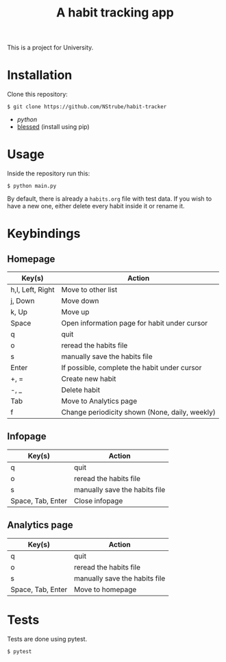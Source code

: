 #+title: A habit tracking app

This is a project for University.

* Installation
Clone this repository:
#+begin_src shell
$ git clone https://github.com/NStrube/habit-tracker
#+end_src

- [[python.org][python]]
- [[https://github.com/jquast/blessed][blessed]] (install using pip)

* Usage
Inside the repository run this:
#+begin_src shell
$ python main.py
#+end_src

By default, there is already a =habits.org= file with test data.
If you wish to have a new one, either delete every habit inside it or rename it.

* Keybindings

** Homepage
| Key(s)           | Action                                         |
|------------------+------------------------------------------------|
| h,l, Left, Right | Move to other list                             |
| j, Down          | Move down                                      |
| k, Up            | Move up                                        |
| Space            | Open information page for habit under cursor   |
| q                | quit                                           |
| o                | reread the habits file                         |
| s                | manually save the habits file                  |
| Enter            | If possible, complete the habit under cursor   |
| +, =             | Create new habit                               |
| -, _             | Delete habit                                   |
| Tab              | Move to Analytics page                         |
| f                | Change periodicity shown (None, daily, weekly) |

** Infopage
| Key(s)            | Action                        |
|-------------------+-------------------------------|
| q                 | quit                          |
| o                 | reread the habits file        |
| s                 | manually save the habits file |
| Space, Tab, Enter | Close infopage                |

** Analytics page
| Key(s)            | Action                        |
|-------------------+-------------------------------|
| q                 | quit                          |
| o                 | reread the habits file        |
| s                 | manually save the habits file |
| Space, Tab, Enter | Move to homepage              |

* Tests
Tests are done using pytest.
#+begin_src shell
$ pytest
#+end_src
